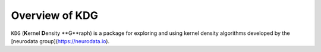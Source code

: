 ..  -*- coding: utf-8 -*-

.. _contents:

Overview of KDG
======================

``KDG`` (**K**\ernel **D**\ensity **G**raph) is a package for exploring and using kernel density algorithms developed by the [neurodata group](https://neurodata.io).

